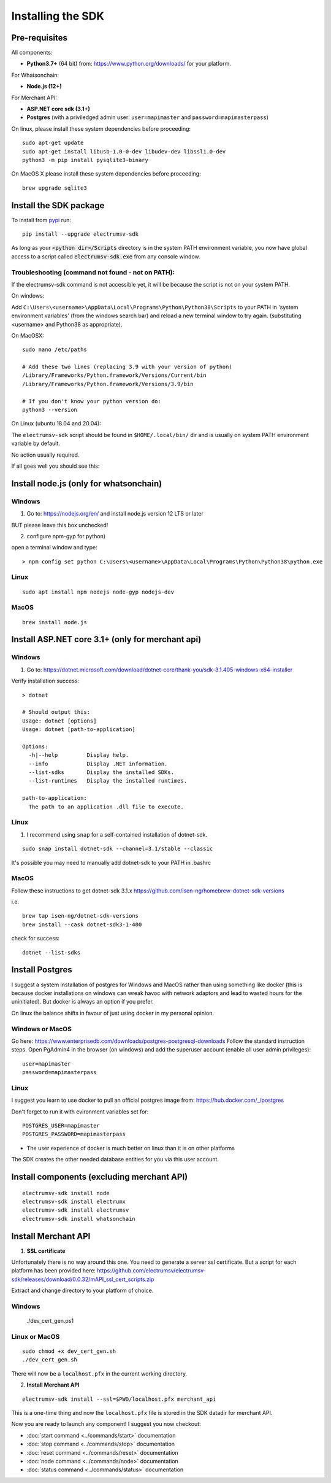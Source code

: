 Installing the SDK
====================

Pre-requisites
---------------
All components:

- **Python3.7+** (64 bit) from: https://www.python.org/downloads/ for your platform.

For Whatsonchain:

- **Node.js (12+)**

For Merchant API:

- **ASP.NET core sdk (3.1+)**
- **Postgres**  (with a priviledged admin user: ``user=mapimaster`` and ``password=mapimasterpass``)


On linux, please install these system dependencies before proceeding::

    sudo apt-get update
    sudo apt-get install libusb-1.0-0-dev libudev-dev libssl1.0-dev
    python3 -m pip install pysqlite3-binary


On MacOS X please install these system dependencies before proceeding::

    brew upgrade sqlite3


Install the SDK package
------------------------

To install from pypi_ run::

    pip install --upgrade electrumsv-sdk


.. _pypi: https://pypi.org/project/electrumsv-sdk/

As long as your :code:`<python dir>/Scripts` directory is in the system PATH
environment variable, you now have global access to a script called
:code:`electrumsv-sdk.exe` from any console window.


Troubleshooting (command not found - not on PATH):
~~~~~~~~~~~~~~~~~~~~~~~~~~~~~~~~~~~~~~~~~~~~~~~~~~~~~~~~~~
If the electrumsv-sdk command is not accessible yet, it will be because
the script is not on your system PATH.

On windows:

Add ``C:\Users\<username>\AppData\Local\Programs\Python\Python38\Scripts``
to your PATH in 'system environment variables' (from the windows search bar)
and reload a new terminal window to try again. (substituting <username> and Python38 as
appropriate).

On MacOSX::

    sudo nano /etc/paths

    # Add these two lines (replacing 3.9 with your version of python)
    /Library/Frameworks/Python.framework/Versions/Current/bin
    /Library/Frameworks/Python.framework/Versions/3.9/bin

    # If you don't know your python version do:
    python3 --version

On Linux (ubuntu 18.04 and 20.04):

The ``electrumsv-sdk`` script should be found in ``$HOME/.local/bin/`` dir
and is usually on system PATH environment variable by default.

No action usually required.


If all goes well you should see this:

.. image :: ../content/show-help.gif


Install node.js (only for whatsonchain)
--------------------------------------------------

Windows
~~~~~~~~~~

1. Go to: https://nodejs.org/en/ and install node.js version 12 LTS or later

BUT please leave this box unchecked!

.. image:: ./node.js_extras.png

2. configure npm-gyp for python)

open a terminal window and type::

    > npm config set python C:\Users\<username>\AppData\Local\Programs\Python\Python38\python.exe


Linux
~~~~~~~~~~~~~
::

    sudo apt install npm nodejs node-gyp nodejs-dev


MacOS
~~~~~~~~~
::

    brew install node.js


Install ASP.NET core 3.1+ (only for merchant api)
--------------------------------------------------

Windows
~~~~~~~~~~
1. Go to: https://dotnet.microsoft.com/download/dotnet-core/thank-you/sdk-3.1.405-windows-x64-installer

Verify installation success::

    > dotnet

    # Should output this:
    Usage: dotnet [options]
    Usage: dotnet [path-to-application]

    Options:
      -h|--help         Display help.
      --info            Display .NET information.
      --list-sdks       Display the installed SDKs.
      --list-runtimes   Display the installed runtimes.

    path-to-application:
      The path to an application .dll file to execute.



Linux
~~~~~~~~~~~~~
1. I recommend using ``snap`` for a self-contained installation of dotnet-sdk.

::

    sudo snap install dotnet-sdk --channel=3.1/stable --classic

It's possible you may need to manually add dotnet-sdk to your PATH in .bashrc

MacOS
~~~~~~~~~
Follow these instructions to get dotnet-sdk 3.1.x https://github.com/isen-ng/homebrew-dotnet-sdk-versions

i.e. ::

    brew tap isen-ng/dotnet-sdk-versions
    brew install --cask dotnet-sdk3-1-400

check for success::

    dotnet --list-sdks


Install Postgres
--------------------------------------------------
I suggest a system installation of postgres for Windows and MacOS rather than
using something like docker (this is because docker installations on windows
can wreak havoc with network adaptors and lead to wasted hours for the uninitiated).
But docker is always an option if you prefer.

On linux the balance shifts in favour of just using docker in my personal opinion.

Windows or MacOS
~~~~~~~~~~~~~~~~~~~~~~~~~
Go here: https://www.enterprisedb.com/downloads/postgres-postgresql-downloads
Follow the standard instruction steps.
Open PgAdmin4 in the browser (on windows) and add the superuser account
(enable all user admin privileges)::

    user=mapimaster
    password=mapimasterpass


Linux
~~~~~~~~~
I suggest you learn to use docker to pull an official postgres image from:
https://hub.docker.com/_/postgres

Don't forget to run it with evironment variables set for::

    POSTGRES_USER=mapimaster
    POSTGRES_PASSWORD=mapimasterpass

- The user experience of docker is much better on linux than it is on other platforms

The SDK creates the other needed database entities for you via this user account.


Install components (excluding merchant API)
----------------------------------------------------------
::

    electrumsv-sdk install node
    electrumsv-sdk install electrumx
    electrumsv-sdk install electrumsv
    electrumsv-sdk install whatsonchain


.. image :: ../content/install-components.gif


Install Merchant API
---------------------

1. **SSL certificate**

Unfortunately there is no way around this one. You need to generate a server
ssl certificate. But a script for each platform has been provided here:
https://github.com/electrumsv/electrumsv-sdk/releases/download/0.0.32/mAPI_ssl_cert_scripts.zip

Extract and change directory to your platform of choice.

Windows
~~~~~~~~~~~~~~

    ./dev_cert_gen.ps1

Linux or MacOS
~~~~~~~~~~~~~~~~~
::

    sudo chmod +x dev_cert_gen.sh
    ./dev_cert_gen.sh


There will now be a ``localhost.pfx`` in the current working directory.

2. **Install Merchant API**

::

    electrumsv-sdk install --ssl=$PWD/localhost.pfx merchant_api


.. image:: ../content/install-merchant-api.png

This is a one-time thing and now the ``localhost.pfx`` file is stored in the
SDK datadir for merchant API.

Now you are ready to launch any component!
I suggest you now checkout:

- :doc:`start command <../commands/start>` documentation
- :doc:`stop command <../commands/stop>` documentation
- :doc:`reset command <../commands/reset>` documentation
- :doc:`node command <../commands/node>` documentation
- :doc:`status command <../commands/status>` documentation


